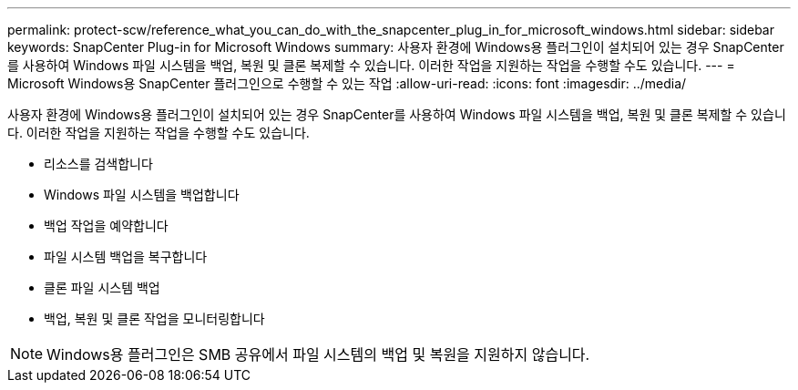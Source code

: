 ---
permalink: protect-scw/reference_what_you_can_do_with_the_snapcenter_plug_in_for_microsoft_windows.html 
sidebar: sidebar 
keywords: SnapCenter Plug-in for Microsoft Windows 
summary: 사용자 환경에 Windows용 플러그인이 설치되어 있는 경우 SnapCenter를 사용하여 Windows 파일 시스템을 백업, 복원 및 클론 복제할 수 있습니다. 이러한 작업을 지원하는 작업을 수행할 수도 있습니다. 
---
= Microsoft Windows용 SnapCenter 플러그인으로 수행할 수 있는 작업
:allow-uri-read: 
:icons: font
:imagesdir: ../media/


[role="lead"]
사용자 환경에 Windows용 플러그인이 설치되어 있는 경우 SnapCenter를 사용하여 Windows 파일 시스템을 백업, 복원 및 클론 복제할 수 있습니다. 이러한 작업을 지원하는 작업을 수행할 수도 있습니다.

* 리소스를 검색합니다
* Windows 파일 시스템을 백업합니다
* 백업 작업을 예약합니다
* 파일 시스템 백업을 복구합니다
* 클론 파일 시스템 백업
* 백업, 복원 및 클론 작업을 모니터링합니다



NOTE: Windows용 플러그인은 SMB 공유에서 파일 시스템의 백업 및 복원을 지원하지 않습니다.
